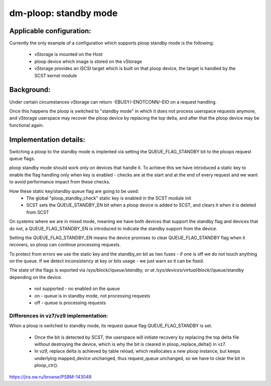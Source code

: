 ======================
dm-ploop: standby mode
======================

Applicable configuration:
=========================

Currently the only example of a configuration which supports ploop
standby mode is the following:
 - vStorage is mounted on the Host
 - ploop device which image is stored on the vStorage
 - vStorage provides an iSCSI target which is built on that ploop
   device, the target is handled by the SCST kernel module

Background:
===========

Under certain circumstances vStorage can return -EBUSY/-ENOTCONN/-EIO on
a request handling.

Once this happens the ploop is switched to "standby mode" in which it
does not process userspace requests anymore, and vStorage userspace may
recover the ploop device by replacing the top delta, and after that the
ploop device may be functional again.

Implementation details:
=======================

Switching a ploop to the standby mode is implented via setting the
QUEUE_FLAG_STANDBY bit to the ploops request queue flags.

ploop standby mode should work only on devices that handle it.
To achieve this we have introduced a static key to enable the flag
handling only when key is enabled - checks are at the start and at the
end of every request and we want to avoid performance impact from these
checks.

How these static key/standby queue flag are going to be used:
 - The global "ploop_standby_check" static key is enabled in
   the SCST module init
 - SCST sets the QUEUE_STANDBY_EN bit when a ploop device is
   added to SCST, and clears it when it is deleted from SCST

On systems where we are in mixed mode, meaning we have both devices that
support the standby flag and devices that do not, a QUEUE_FLAG_STANDBY_EN
is introduced to indicate the standby support from the device.

Setting the QUEUE_FLAG_STANDBY_EN means the device promises to clear
QUEUE_FLAG_STANDBY flag when it recovers, so ploop can continue
processing requests.

To protect from errors we use the static key and the standby_en bit
as two fuses - if one is off we do not touch anything on the queue.
If we detect inconsistency at key or bits usage - we just warn
so it can be fixed.

The state of the flags is exported via /sys/block/*/queue/standby, or
at /sys/devices/virtual/block/*/queue/standby depending on the device.
 * not supported - no enabled on the queue
 * on  - queue is in standby mode, not processing requests
 * off - queue is processing requests

Differences in vz7/vz9 implementation:
--------------------------------------

When a ploop is switched to standby mode, its request queue flag
QUEUE_FLAG_STANDBY is set.

 * Once the bit is detected by SCST, the userspace will initiate
   recovery by replacing the top delta file without destroying the
   device, which is why the bit is cleared in ploop_replace_delta()
   in vz7.

 * In vz9, replace delta is achieved by table reload, which reallocates
   a new ploop instance, but keeps underlying mapped_device unchanged,
   thus request_queue unchanged, so we have to clear the bit in
   ploop_ctr().

https://jira.sw.ru/browse/PSBM-143049

